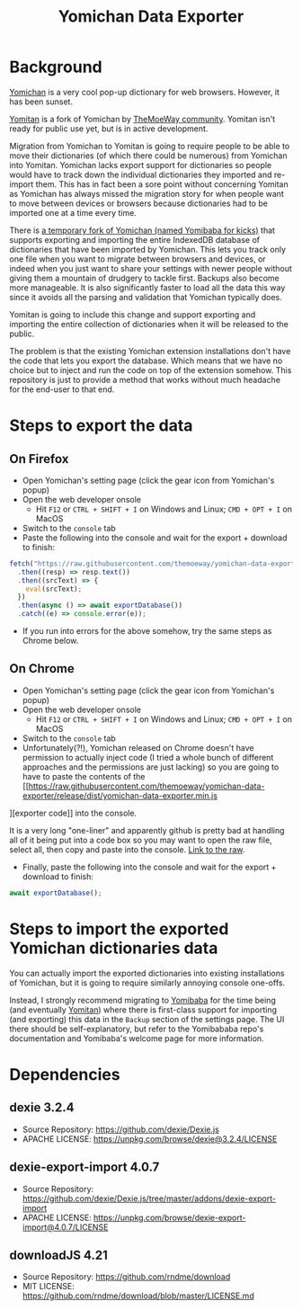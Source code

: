 #+title: Yomichan Data Exporter

* Background

[[https://github.com/FooSoft/yomichan][Yomichan]] is a very cool pop-up dictionary for web browsers. However, it has
been sunset.

[[https://github.com/themoeway/yomitan/][Yomitan]] is a fork of Yomichan by [[https://github.com/themoeway][TheMoeWay community]]. Yomitan isn't ready for
public use yet, but is in active development.

Migration from Yomichan to Yomitan is going to require people to be able to
move their dictionaries (of which there could be numerous) from Yomichan into
Yomitan. Yomichan lacks export support for dictionaries so people would have to
track down the individual dictionaries they imported and re-import them. This
has in fact been a sore point without concerning Yomitan as Yomichan has always
missed the migration story for when people want to move between devices or
browsers because dictionaries had to be imported one at a time every time.

There is [[https://github.com/forsakeninfinity/yomibaba][a temporary fork of Yomichan (named Yomibaba for kicks)]] that supports
exporting and importing the entire IndexedDB database of dictionaries that have
been imported by Yomichan. This lets you track only one file when you want to
migrate between browsers and devices, or indeed when you just want to share
your settings with newer people without giving them a mountain of drudgery to
tackle first. Backups also become more manageable. It is also significantly
faster to load all the data this way since it avoids all the parsing and
validation that Yomichan typically does.

Yomitan is going to include this change and support exporting and importing the
entire collection of dictionaries when it will be released to the public.

The problem is that the existing Yomichan extension installations don't have
the code that lets you export the database. Which means that we have no choice
but to inject and run the code on top of the extension somehow. This repository
is just to provide a method that works without much headache for the end-user
to that end.

* Steps to export the data

** On Firefox
+ Open Yomichan's setting page (click the gear icon from Yomichan's popup)
+ Open the web developer onsole
  - Hit =F12= or =CTRL + SHIFT + I= on Windows and Linux; =CMD + OPT + I= on MacOS
+ Switch to the =console= tab
+ Paste the following into the console and wait for the export + download to
  finish:
#+begin_src js
fetch("https://raw.githubusercontent.com/themoeway/yomichan-data-exporter/release/dist/yomichan-data-exporter.min.js")
  .then((resp) => resp.text())
  .then((srcText) => {
    eval(srcText);
  })
  .then(async () => await exportDatabase())
  .catch((e) => console.error(e));
#+end_src
+ If you run into errors for the above somehow, try the same steps as Chrome below.

** On Chrome
+ Open Yomichan's setting page (click the gear icon from Yomichan's popup)
+ Open the web developer onsole
  - Hit =F12= or =CTRL + SHIFT + I= on Windows and Linux; =CMD + OPT + I= on MacOS
+ Switch to the =console= tab
+ Unfortunately(?!), Yomichan released on Chrome doesn't have permission to
  actually inject code (I tried a whole bunch of different approaches and the
  permissions are just lacking) so you are going to have to paste the contents
  of the [[https://raw.githubusercontent.com/themoeway/yomichan-data-exporter/release/dist/yomichan-data-exporter.min.js
][exporter code]] into the console.

  It is a very long "one-liner" and apparently github is pretty bad at handling
  all of it being put into a code box so you may want to open the raw file,
  select all, then copy and paste into the console. [[https://raw.githubusercontent.com/themoeway/yomichan-data-exporter/release/dist/yomichan-data-exporter.min.js][Link to the raw]].

+ Finally, paste the following into the console and wait for the export +
  download to finish:
#+begin_src js
await exportDatabase();
#+end_src

* Steps to import the exported Yomichan dictionaries data

You can actually import the exported dictionaries into existing installations
of Yomichan, but it is going to require similarly annoying console one-offs.

Instead, I strongly recommend migrating to [[https://github.com/forsakeninfinity/yomibaba][Yomibaba]] for the time being (and
eventually [[https://github.com/themoeway/yomitan/][Yomitan]]) where there is first-class support for importing (and
exporting) this data in the =Backup= section of the settings page. The UI there
should be self-explanatory, but refer to the Yomibababa repo's documentation
and Yomibaba's welcome page for more information.

* Dependencies

** dexie 3.2.4

+ Source Repository: https://github.com/dexie/Dexie.js
+ APACHE LICENSE: https://unpkg.com/browse/dexie@3.2.4/LICENSE

** dexie-export-import 4.0.7

+ Source Repository: https://github.com/dexie/Dexie.js/tree/master/addons/dexie-export-import
+ APACHE LICENSE: https://unpkg.com/browse/dexie-export-import@4.0.7/LICENSE

** downloadJS 4.21

+ Source Repository: https://github.com/rndme/download
+ MIT LICENSE: https://github.com/rndme/download/blob/master/LICENSE.md
